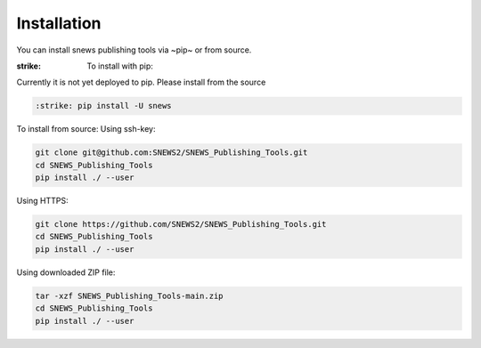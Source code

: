 ============
Installation
============

.. contents::
   :local:

You can install snews publishing tools via ~pip~ or from source.

.. role:: strike
    :class: strike

:strike: To install with pip:
Currently it is not yet deployed to pip. Please install from the source

.. code:: bash

   :strike: pip install -U snews

To install from source:
Using ssh-key:

.. code:: bash

    git clone git@github.com:SNEWS2/SNEWS_Publishing_Tools.git
    cd SNEWS_Publishing_Tools
    pip install ./ --user

Using HTTPS:

.. code:: bash

    git clone https://github.com/SNEWS2/SNEWS_Publishing_Tools.git
    cd SNEWS_Publishing_Tools
    pip install ./ --user

Using downloaded ZIP file:

.. code:: bash

    tar -xzf SNEWS_Publishing_Tools-main.zip
    cd SNEWS_Publishing_Tools
    pip install ./ --user
